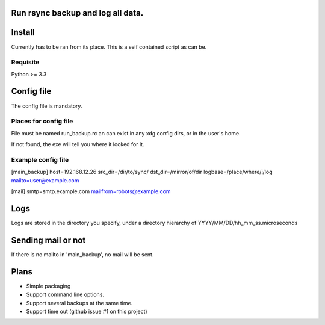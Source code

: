 Run rsync backup and log all data.
==================================

Install
========

Currently has to be ran from its place. This is a self contained script as can be.

Requisite
----------

Python >= 3.3

Config file
===========

The config file is mandatory.

Places for config file
-----------------------

File must be named run_backup.rc an can exist in any xdg config dirs,
or in the user's home.

If not found, the exe will tell you where it looked for it.

Example config file
-----------------------

[main_backup]
host=192.168.12.26
src_dir=/dir/to/sync/
dst_dir=/mirror/of/dir
logbase=/place/where/i/log
mailto=user@example.com

[mail]
smtp=smtp.example.com
mailfrom=robots@example.com

Logs
======

Logs are stored in the directory you specify, under a directory hierarchy of YYYY/MM/DD/hh_mm_ss.microseconds

Sending mail or not
====================

If there is no mailto in 'main_backup', no mail will be sent.

Plans
======

* Simple packaging
* Support command line options.
* Support several backups at the same time.
* Support time out (github issue #1 on this project)
